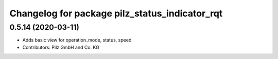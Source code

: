 ^^^^^^^^^^^^^^^^^^^^^^^^^^^^^^^^^^^^^^^^^^^^^^^
Changelog for package pilz_status_indicator_rqt
^^^^^^^^^^^^^^^^^^^^^^^^^^^^^^^^^^^^^^^^^^^^^^^

0.5.14 (2020-03-11)
-------------------
* Adds basic view for operation_mode, status, speed
* Contributors: Pilz GmbH and Co. KG
